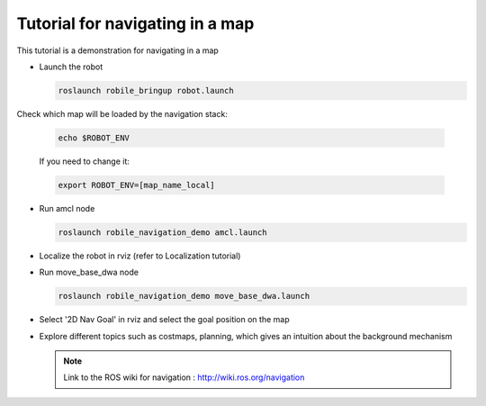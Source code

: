 .. _architecture:

Tutorial for navigating in a map 
================================

This tutorial is a demonstration for navigating in a map

* Launch the robot

  .. code-block:: bash

      roslaunch robile_bringup robot.launch

Check which map will be loaded by the navigation stack:

  .. code-block:: bash

      echo $ROBOT_ENV

  If you need to change it:

  .. code-block:: bash

      export ROBOT_ENV=[map_name_local]

* Run amcl node

  .. code-block:: bash

      roslaunch robile_navigation_demo amcl.launch 

* Localize the robot in rviz (refer to Localization tutorial)

* Run move_base_dwa node

  .. code-block:: bash

      roslaunch robile_navigation_demo move_base_dwa.launch 

* Select '2D Nav Goal' in rviz and select the goal position on the map

* Explore different topics such as costmaps, planning, which gives an intuition about the background mechanism

  .. note::
      Link to the ROS wiki for navigation : 
      http://wiki.ros.org/navigation